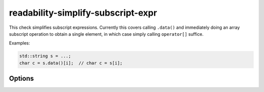 .. title:: clang-tidy - readability-simplify-subscript-expr

readability-simplify-subscript-expr
===================================

This check simplifies subscript expressions. Currently this covers calling
``.data()`` and immediately doing an array subscript operation to obtain a
single element, in which case simply calling ``operator[]`` suffice.

Examples:

.. code-block:: c++

  std::string s = ...;
  char c = s.data()[i];  // char c = s[i];

Options
-------

.. option:: Types

   The list of type(s) that triggers this check. Default is
   `::std::basic_string;::std::basic_string_view;::std::vector;::std::array`
